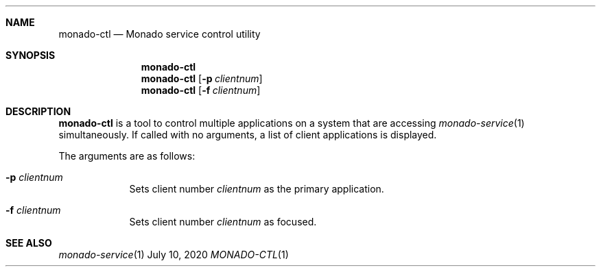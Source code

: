 .\" Copyright 2020, Collabora, Ltd.
.\" SPDX-License-Identifier: BSL-1.0
.\" Author: Ryan Pavlik
.Dd July 10, 2020
.Dt MONADO-CTL 1
.Sh NAME
.Nm monado-ctl
.Nd Monado service control utility
.Sh SYNOPSIS
.Nm
.Nm
.Op Fl p Ar clientnum
.Nm
.Op Fl f Ar clientnum
.Sh DESCRIPTION
.Nm
is a tool to control multiple applications on a system
that are accessing
.Xr monado-service 1
simultaneously.
If called with no arguments, a list of client applications is displayed.
.Pp
The arguments are as follows:
.Bl -tag -width -indent
.It Fl p Ar clientnum
Sets client number
.Pa clientnum
as the primary application.
.It Fl f Ar clientnum
Sets client number
.Pa clientnum
as focused.
.El
.Sh SEE ALSO
.Xr monado-service 1
